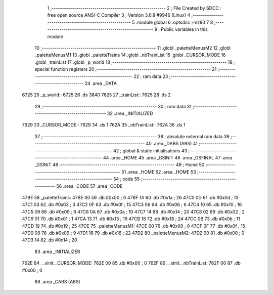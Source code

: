                               1 ;--------------------------------------------------------
                              2 ; File Created by SDCC : free open source ANSI-C Compiler
                              3 ; Version 3.6.8 #9946 (Linux)
                              4 ;--------------------------------------------------------
                              5 	.module global
                              6 	.optsdcc -mz80
                              7 	
                              8 ;--------------------------------------------------------
                              9 ; Public variables in this module
                             10 ;--------------------------------------------------------
                             11 	.globl _paletteMenusM2
                             12 	.globl _paletteMenusM1
                             13 	.globl _paletteTrains
                             14 	.globl _nbTrainList
                             15 	.globl _CURSOR_MODE
                             16 	.globl _trainList
                             17 	.globl _p_world
                             18 ;--------------------------------------------------------
                             19 ; special function registers
                             20 ;--------------------------------------------------------
                             21 ;--------------------------------------------------------
                             22 ; ram data
                             23 ;--------------------------------------------------------
                             24 	.area _DATA
   6725                      25 _p_world::
   6725                      26 	.ds 3840
   7625                      27 _trainList::
   7625                      28 	.ds 2
                             29 ;--------------------------------------------------------
                             30 ; ram data
                             31 ;--------------------------------------------------------
                             32 	.area _INITIALIZED
   7629                      33 _CURSOR_MODE::
   7629                      34 	.ds 1
   762A                      35 _nbTrainList::
   762A                      36 	.ds 1
                             37 ;--------------------------------------------------------
                             38 ; absolute external ram data
                             39 ;--------------------------------------------------------
                             40 	.area _DABS (ABS)
                             41 ;--------------------------------------------------------
                             42 ; global & static initialisations
                             43 ;--------------------------------------------------------
                             44 	.area _HOME
                             45 	.area _GSINIT
                             46 	.area _GSFINAL
                             47 	.area _GSINIT
                             48 ;--------------------------------------------------------
                             49 ; Home
                             50 ;--------------------------------------------------------
                             51 	.area _HOME
                             52 	.area _HOME
                             53 ;--------------------------------------------------------
                             54 ; code
                             55 ;--------------------------------------------------------
                             56 	.area _CODE
                             57 	.area _CODE
   47BE                      58 _paletteTrains:
   47BE 00                   59 	.db #0x00	; 0
   47BF 1A                   60 	.db #0x1a	; 26
   47C0 0D                   61 	.db #0x0d	; 13
   47C1 03                   62 	.db #0x03	; 3
   47C2 0F                   63 	.db #0x0f	; 15
   47C3 06                   64 	.db #0x06	; 6
   47C4 10                   65 	.db #0x10	; 16
   47C5 09                   66 	.db #0x09	; 9
   47C6 0A                   67 	.db #0x0a	; 10
   47C7 14                   68 	.db #0x14	; 20
   47C8 02                   69 	.db #0x02	; 2
   47C9 01                   70 	.db #0x01	; 1
   47CA 13                   71 	.db #0x13	; 19
   47CB 18                   72 	.db #0x18	; 24
   47CC 0B                   73 	.db #0x0b	; 11
   47CD 19                   74 	.db #0x19	; 25
   47CE                      75 _paletteMenusM1:
   47CE 00                   76 	.db #0x00	; 0
   47CF 0F                   77 	.db #0x0f	; 15
   47D0 09                   78 	.db #0x09	; 9
   47D1 16                   79 	.db #0x16	; 22
   47D2                      80 _paletteMenusM2:
   47D2 00                   81 	.db #0x00	; 0
   47D3 14                   82 	.db #0x14	; 20
                             83 	.area _INITIALIZER
   762E                      84 __xinit__CURSOR_MODE:
   762E 00                   85 	.db #0x00	; 0
   762F                      86 __xinit__nbTrainList:
   762F 00                   87 	.db #0x00	; 0
                             88 	.area _CABS (ABS)

